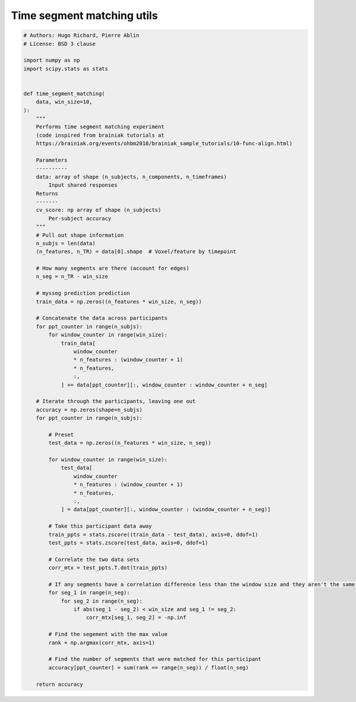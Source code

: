 .. only:: html

    .. note::
        :class: sphx-glr-download-link-note

        Click :ref:`here <sphx_glr_download_auto_examples_timesegment_matching_utils.py>`     to download the full example code
    .. rst-class:: sphx-glr-example-title

    .. _sphx_glr_auto_examples_timesegment_matching_utils.py:


==============================
Time segment matching utils
==============================


.. code-block:: default


    # Authors: Hugo Richard, Pierre Ablin
    # License: BSD 3 clause

    import numpy as np
    import scipy.stats as stats


    def time_segment_matching(
        data, win_size=10,
    ):
        """
        Performs time segment matching experiment
        (code inspired from brainiak tutorials at
        https://brainiak.org/events/ohbm2018/brainiak_sample_tutorials/10-func-align.html)

        Parameters
        ----------
        data: array of shape (n_subjects, n_components, n_timeframes)
            Input shared responses
        Returns
        -------
        cv_score: np array of shape (n_subjects)
            Per-subject accuracy
        """
        # Pull out shape information
        n_subjs = len(data)
        (n_features, n_TR) = data[0].shape  # Voxel/feature by timepoint

        # How many segments are there (account for edges)
        n_seg = n_TR - win_size

        # mysseg prediction prediction
        train_data = np.zeros((n_features * win_size, n_seg))

        # Concatenate the data across participants
        for ppt_counter in range(n_subjs):
            for window_counter in range(win_size):
                train_data[
                    window_counter
                    * n_features : (window_counter + 1)
                    * n_features,
                    :,
                ] += data[ppt_counter][:, window_counter : window_counter + n_seg]

        # Iterate through the participants, leaving one out
        accuracy = np.zeros(shape=n_subjs)
        for ppt_counter in range(n_subjs):

            # Preset
            test_data = np.zeros((n_features * win_size, n_seg))

            for window_counter in range(win_size):
                test_data[
                    window_counter
                    * n_features : (window_counter + 1)
                    * n_features,
                    :,
                ] = data[ppt_counter][:, window_counter : (window_counter + n_seg)]

            # Take this participant data away
            train_ppts = stats.zscore((train_data - test_data), axis=0, ddof=1)
            test_ppts = stats.zscore(test_data, axis=0, ddof=1)

            # Correlate the two data sets
            corr_mtx = test_ppts.T.dot(train_ppts)

            # If any segments have a correlation difference less than the window size and they aren't the same segments then set the value to negative infinity
            for seg_1 in range(n_seg):
                for seg_2 in range(n_seg):
                    if abs(seg_1 - seg_2) < win_size and seg_1 != seg_2:
                        corr_mtx[seg_1, seg_2] = -np.inf

            # Find the segement with the max value
            rank = np.argmax(corr_mtx, axis=1)

            # Find the number of segments that were matched for this participant
            accuracy[ppt_counter] = sum(rank == range(n_seg)) / float(n_seg)

        return accuracy


.. rst-class:: sphx-glr-timing

   **Total running time of the script:** ( 0 minutes  0.000 seconds)


.. _sphx_glr_download_auto_examples_timesegment_matching_utils.py:


.. only :: html

 .. container:: sphx-glr-footer
    :class: sphx-glr-footer-example



  .. container:: sphx-glr-download sphx-glr-download-python

     :download:`Download Python source code: timesegment_matching_utils.py <timesegment_matching_utils.py>`



  .. container:: sphx-glr-download sphx-glr-download-jupyter

     :download:`Download Jupyter notebook: timesegment_matching_utils.ipynb <timesegment_matching_utils.ipynb>`


.. only:: html

 .. rst-class:: sphx-glr-signature

    `Gallery generated by Sphinx-Gallery <https://sphinx-gallery.github.io>`_
